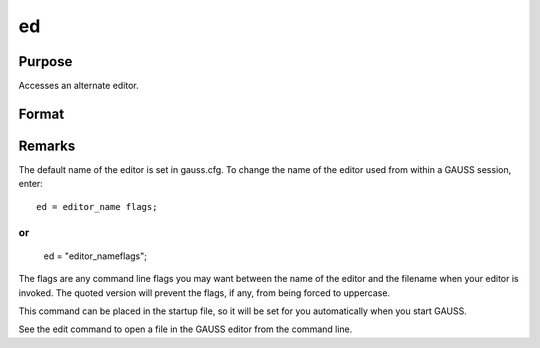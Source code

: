 
ed
==============================================

Purpose
----------------

Accesses an alternate editor.

Format
----------------
.. function:: ed filename

    :param filename: the name of the file to be edited.
    :type filename: literal



Remarks
-------

The default name of the editor is set in gauss.cfg. To change the name
of the editor used from within a GAUSS session, enter:

::

   ed = editor_name flags;

or
::

   ed = "editor_nameflags";

The flags are any command line flags you may want between the name of
the editor and the filename when your editor is invoked. The quoted
version will prevent the flags, if any, from being forced to uppercase.

This command can be placed in the startup file, so it will be set for
you automatically when you start GAUSS.

See the edit command to open a file in the GAUSS editor from the command
line.

